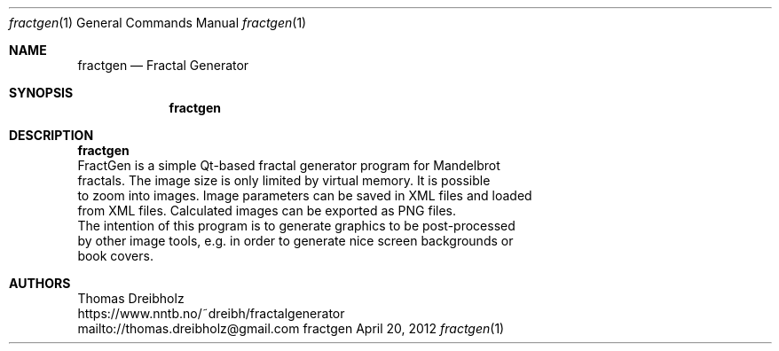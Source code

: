 .\" Fractal Generator
.\" Copyright (C) 2003-2021 by Thomas Dreibholz
.\"
.\" This program is free software: you can redistribute it and/or modify
.\" it under the terms of the GNU General Public License as published by
.\" the Free Software Foundation, either version 3 of the License, or
.\" (at your option) any later version.
.\"
.\" This program is distributed in the hope that it will be useful,
.\" but WITHOUT ANY WARRANTY; without even the implied warranty of
.\" MERCHANTABILITY or FITNESS FOR A PARTICULAR PURPOSE.  See the
.\" GNU General Public License for more details.
.\"
.\" You should have received a copy of the GNU General Public License
.\" along with this program.  If not, see <http://www.gnu.org/licenses/>.
.\"
.\" Contact: thomas.dreibholz@gmail.com
.\"
.\" ###### Setup ############################################################
.Dd April 20, 2012
.Dt fractgen 1
.Os fractgen
.\" ###### Name #############################################################
.Sh NAME
.Nm fractgen
.Nd Fractal Generator
.\" ###### Synopsis #########################################################
.Sh SYNOPSIS
.Nm fractgen
.\" ###### Description ######################################################
.Sh DESCRIPTION
.Nm fractgen
 FractGen is a simple Qt-based fractal generator program for Mandelbrot
 fractals. The image size is only limited by virtual memory. It is possible
 to zoom into images. Image parameters can be saved in XML files and loaded
 from XML files. Calculated images can be exported as PNG files.
.br
 The intention of this program is to generate graphics to be post-processed
 by other image tools, e.g. in order to generate nice screen backgrounds or
 book covers.
.Pp
.\" ###### Authors ##########################################################
.Sh AUTHORS
Thomas Dreibholz
.br
https://www.nntb.no/~dreibh/fractalgenerator
.br
mailto://thomas.dreibholz@gmail.com
.br
